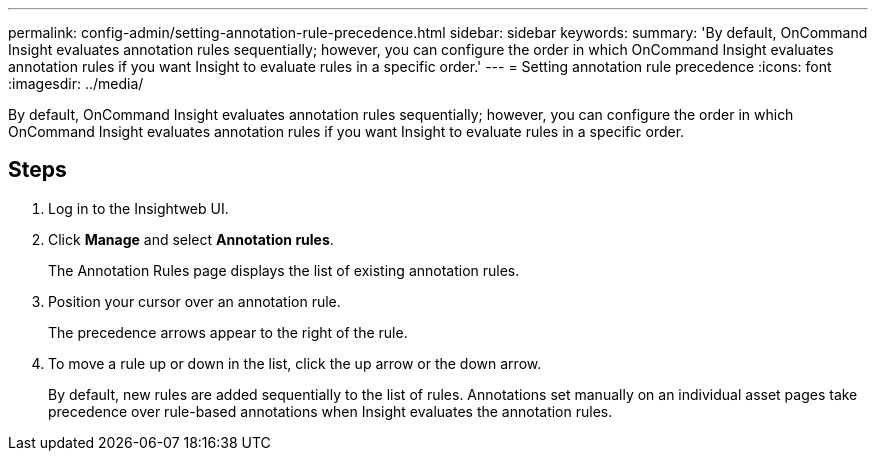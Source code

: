 ---
permalink: config-admin/setting-annotation-rule-precedence.html
sidebar: sidebar
keywords: 
summary: 'By default, OnCommand Insight evaluates annotation rules sequentially; however, you can configure the order in which OnCommand Insight evaluates annotation rules if you want Insight to evaluate rules in a specific order.'
---
= Setting annotation rule precedence
:icons: font
:imagesdir: ../media/

[.lead]
By default, OnCommand Insight evaluates annotation rules sequentially; however, you can configure the order in which OnCommand Insight evaluates annotation rules if you want Insight to evaluate rules in a specific order.

== Steps

. Log in to the Insightweb UI.
. Click *Manage* and select *Annotation rules*.
+
The Annotation Rules page displays the list of existing annotation rules.

. Position your cursor over an annotation rule.
+
The precedence arrows appear to the right of the rule.

. To move a rule up or down in the list, click the up arrow or the down arrow.
+
By default, new rules are added sequentially to the list of rules. Annotations set manually on an individual asset pages take precedence over rule-based annotations when Insight evaluates the annotation rules.

